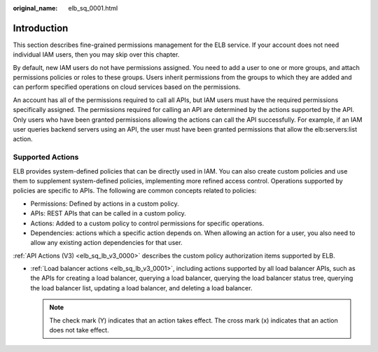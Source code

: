 :original_name: elb_sq_0001.html

.. _elb_sq_0001:

Introduction
============

This section describes fine-grained permissions management for the ELB service. If your account does not need individual IAM users, then you may skip over this chapter.

By default, new IAM users do not have permissions assigned. You need to add a user to one or more groups, and attach permissions policies or roles to these groups. Users inherit permissions from the groups to which they are added and can perform specified operations on cloud services based on the permissions.

An account has all of the permissions required to call all APIs, but IAM users must have the required permissions specifically assigned. The permissions required for calling an API are determined by the actions supported by the API. Only users who have been granted permissions allowing the actions can call the API successfully. For example, if an IAM user queries backend servers using an API, the user must have been granted permissions that allow the elb:servers:list action.

Supported Actions
-----------------

ELB provides system-defined policies that can be directly used in IAM. You can also create custom policies and use them to supplement system-defined policies, implementing more refined access control. Operations supported by policies are specific to APIs. The following are common concepts related to policies:

-  Permissions: Defined by actions in a custom policy.
-  APIs: REST APIs that can be called in a custom policy.
-  Actions: Added to a custom policy to control permissions for specific operations.
-  Dependencies: actions which a specific action depends on. When allowing an action for a user, you also need to allow any existing action dependencies for that user.

:ref:`API Actions (V3) <elb_sq_lb_v3_0000>` describes the custom policy authorization items supported by ELB.

-  :ref:`Load balancer actions <elb_sq_lb_v3_0001>`, including actions supported by all load balancer APIs, such as the APIs for creating a load balancer, querying a load balancer, querying the load balancer status tree, querying the load balancer list, updating a load balancer, and deleting a load balancer.

   .. note::

      The check mark (Y) indicates that an action takes effect. The cross mark (x) indicates that an action does not take effect.

